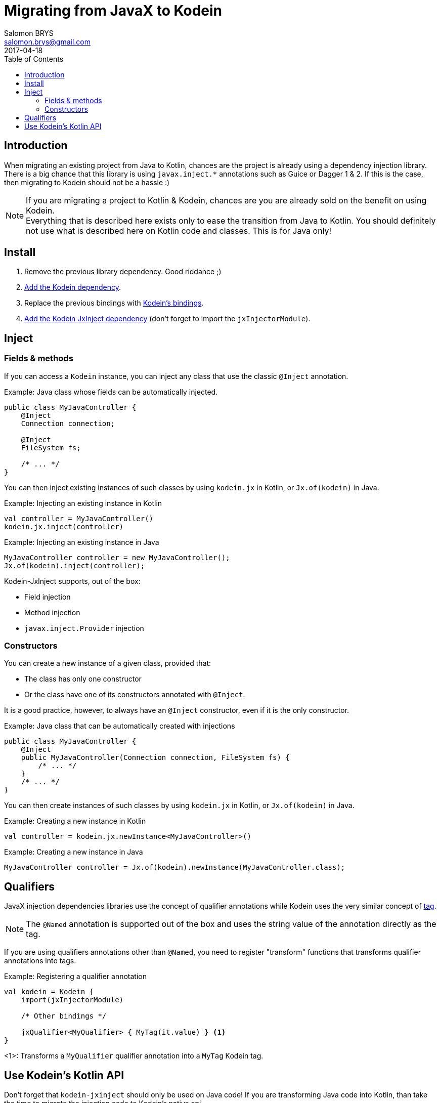 = Migrating from JavaX to Kodein
Salomon BRYS <salomon.brys@gmail.com>
:toc:
:toclevels: 4
:revdate: 2017-04-18

== Introduction

When migrating an existing project from Java to Kotlin, chances are the project is already using a dependency injection library.
There is a big chance that this library is using `javax.inject.*` annotations such as Guice or Dagger 1 & 2.
If this is the case, then migrating to Kodein should not be a hassle :)

[NOTE]
====
If you are migrating a project to Kotlin & Kodein, chances are you are already sold on the benefit on using Kodein. +
Everything that is described here exists only to ease the transition from Java to Kotlin.
You should definitely not use what is described here on Kotlin code and classes.
This is for Java only!
====

== Install

. Remove the previous library dependency. Good riddance ;)
. https://salomonbrys.github.io/Kodein/#_install[Add the Kodein dependency].
. Replace the previous bindings with https://salomonbrys.github.io/Kodein/#_bindings_declaring_dependencies[Kodein's bindings].
. https://salomonbrys.github.io/Kodein/#jxinject-install[Add the Kodein JxInject dependency] (don't forget to import the `jxInjectorModule`).

== Inject

=== Fields & methods

If you can access a `Kodein` instance, you can inject any class that use the classic `@Inject` annotation.

.Example: Java class whose fields can be automatically injected.
[source, java]
----
public class MyJavaController {
    @Inject
    Connection connection;

    @Inject
    FileSystem fs;

    /* ... */
}
----

You can then inject existing instances of such classes by using `kodein.jx` in Kotlin, or `Jx.of(kodein)` in Java.

.Example: Injecting an existing instance in Kotlin
[source, kotlin]
----
val controller = MyJavaController()
kodein.jx.inject(controller)
----

.Example: Injecting an existing instance in Java
[source, java]
----
MyJavaController controller = new MyJavaController();
Jx.of(kodein).inject(controller);
----

Kodein-JxInject supports, out of the box:

- Field injection
- Method injection
- `javax.inject.Provider` injection

=== Constructors

You can create a new instance of a given class, provided that:

- The class has only one constructor
- Or the class have one of its constructors annotated with `@Inject`.

It is a good practice, however, to always have an `@Inject` constructor, even if it is the only constructor.

.Example: Java class that can be automatically created with injections
[source, java]
----
public class MyJavaController {
    @Inject
    public MyJavaController(Connection connection, FileSystem fs) {
        /* ... */
    }
    /* ... */
}
----

You can then create instances of such classes by using `kodein.jx` in Kotlin, or `Jx.of(kodein)` in Java.

.Example: Creating a new instance in Kotlin
[source, kotlin]
----
val controller = kodein.jx.newInstance<MyJavaController>()
----

.Example: Creating a new instance in Java
[source, java]
----
MyJavaController controller = Jx.of(kodein).newInstance(MyJavaController.class);
----

== Qualifiers

JavaX injection dependencies libraries use the concept of qualifier annotations while Kodein uses the very similar concept of https://salomonbrys.github.io/Kodein/#_tagged_bindings[tag].

NOTE: The `@Named` annotation is supported out of the box and uses the string value of the annotation directly as the tag.

If you are using qualifiers annotations other than `@Named`, you need to register "transform" functions that transforms qualifier annotations into tags.

.Example: Registering a qualifier annotation
[source, kotlin]
----
val kodein = Kodein {
    import(jxInjectorModule)

    /* Other bindings */

    jxQualifier<MyQualifier> { MyTag(it.value) } <1>
}
----
<1>: Transforms a `MyQualifier` qualifier annotation into a `MyTag` Kodein tag.

== Use Kodein's Kotlin API

Don't forget that `kodein-jxinject` should only be used on Java code!
If you are transforming Java code into Kotlin, than take the time to migrate the injection code to Kodein's native api.

Simply: *Replace all `@Inject` annotated fields with their `kodein.instance()` counterparts*.
